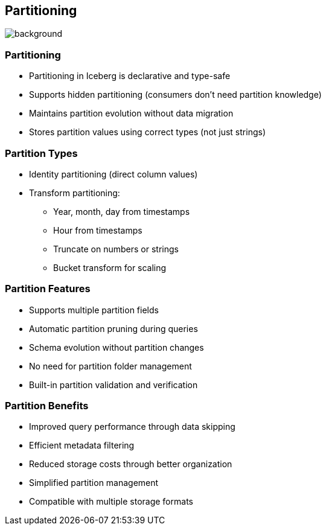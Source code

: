 ifndef::imagesdir[:imagesdir: ../images]

[.chapter]
== Partitioning
image::iStock-1181695869.jpg[background, size=cover]

=== Partitioning

* Partitioning in Iceberg is declarative and type-safe
* Supports hidden partitioning (consumers don't need partition knowledge)
* Maintains partition evolution without data migration
* Stores partition values using correct types (not just strings)

=== Partition Types

* Identity partitioning (direct column values)
* Transform partitioning:
** Year, month, day from timestamps
** Hour from timestamps
** Truncate on numbers or strings
** Bucket transform for scaling

=== Partition Features

* Supports multiple partition fields
* Automatic partition pruning during queries
* Schema evolution without partition changes
* No need for partition folder management
* Built-in partition validation and verification

=== Partition Benefits

* Improved query performance through data skipping
* Efficient metadata filtering
* Reduced storage costs through better organization
* Simplified partition management
* Compatible with multiple storage formats
